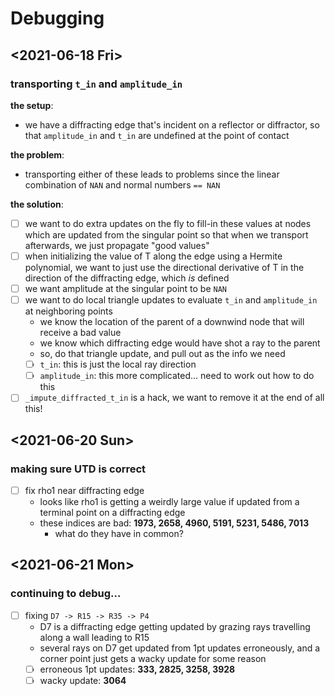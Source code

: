 * Debugging

** <2021-06-18 Fri>

*** transporting ~t_in~ and ~amplitude_in~

    *the setup*:
    - we have a diffracting edge that's incident on a reflector or
      diffractor, so that ~amplitude_in~ and ~t_in~ are undefined at the
      point of contact

    *the problem*:
    - transporting either of these leads to problems since the linear
      combination of ~NAN~ and normal numbers ~== NAN~

    *the solution*:
    - [ ] we want to do extra updates on the fly to fill-in these
      values at nodes which are updated from the singular point so
      that when we transport afterwards, we just propagate "good
      values"
    - [ ] when initializing the value of T along the edge using a
      Hermite polynomial, we want to just use the directional
      derivative of T in the direction of the diffracting edge, which
      /is/ defined
    - [ ] we want amplitude at the singular point to be ~NAN~
    - [ ] we want to do local triangle updates to evaluate ~t_in~ and
      ~amplitude_in~ at neighboring points
      - we know the location of the parent of a downwind node that
        will receive a bad value
      - we know which diffracting edge would have shot a ray to the
        parent
      - so, do that triangle update, and pull out as the info we need
      - [ ] ~t_in~: this is just the local ray direction
      - [ ] ~amplitude_in~: this more complicated... need to work out
        how to do this
    - [ ] ~_impute_diffracted_t_in~ is a hack, we want to remove it at
      the end of all this!

** <2021-06-20 Sun>

*** making sure UTD is correct

    - [ ] fix rho1 near diffracting edge
      - looks like rho1 is getting a weirdly large value if updated
        from a terminal point on a diffracting edge
      - these indices are bad: *1973, 2658, 4960, 5191, 5231, 5486, 7013*
        - what do they have in common?

** <2021-06-21 Mon>

*** continuing to debug...

    - [ ] fixing ~D7 -> R15 -> R35 -> P4~
      - D7 is a diffracting edge getting updated by grazing rays
        travelling along a wall leading to R15
      - several rays on D7 get updated from 1pt updates erroneously,
        and a corner point just gets a wacky update for some reason
      - [ ] erroneous 1pt updates: *333, 2825, 3258, 3928*
      - [ ] wacky update: *3064*

